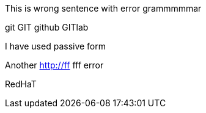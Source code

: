 This is wrong sentence with error grammmmmar

git GIT github GITlab

I have used passive form


Another
http://ff fff error


RedHaT

